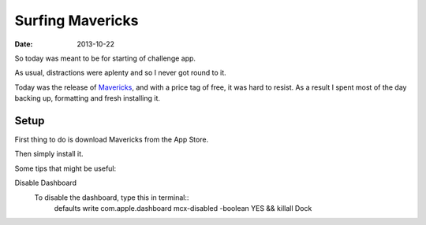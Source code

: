 Surfing Mavericks
#################

:date: 2013-10-22

So today was meant to be for starting of challenge app. 

As usual, distractions were aplenty and so I never got round to it. 

Today was the release of Mavericks_, and with a price tag of free, it was hard 
to resist. As a result I spent most of the day backing up, formatting and fresh 
installing it.

.. _Mavericks: http://www.apple.com/osx/

Setup
=====

First thing to do is download Mavericks from the App Store.

Then simply install it.

Some tips that might be useful:

Disable Dashboard
    To disable the dashboard, type this in terminal::
        defaults write com.apple.dashboard mcx-disabled -boolean YES && killall Dock


